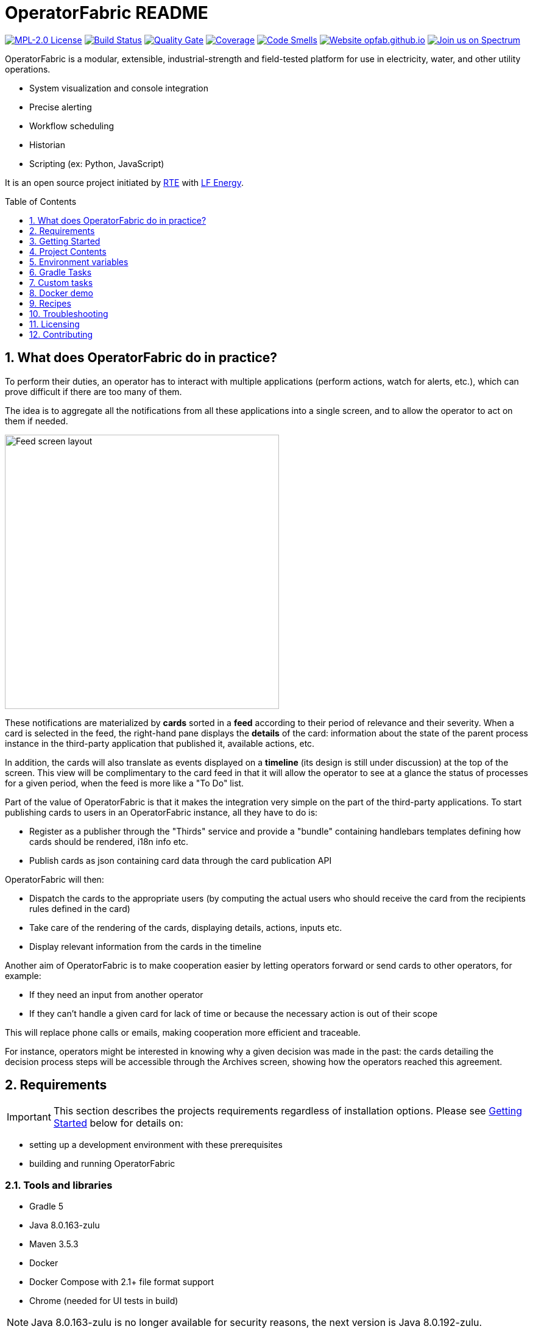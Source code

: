 // Copyright (c) 2018, RTE (http://www.rte-france.com)
//
// This Source Code Form is subject to the terms of the Mozilla Public
// License, v. 2.0. If a copy of the MPL was not distributed with this
// file, You can obtain one at http://mozilla.org/MPL/2.0/.

= OperatorFabric README
:imagesdir: _README
:sectnums:
:toc: macro
:toclevels: 1
:icons: font
:hide-uri-scheme:

image:https://img.shields.io/badge/license-MPL_2.0-blue.svg[MPL-2.0
License,link=https://www.mozilla.org/en-US/MPL/2.0/]
image:https://travis-ci.org/opfab/operatorfabric-core.svg?branch=master[Build
Status,link=https://travis-ci.org/opfab/operatorfabric-core]
image:https://sonarcloud.io/api/project_badges/measure?project=org.lfenergy.operatorfabric%3Aoperatorfabric-core&metric=alert_status[Quality
Gate,link=https://sonarcloud.io/dashboard?id=org.lfenergy.operatorfabric%3Aoperatorfabric-core]
image:https://sonarcloud.io/api/project_badges/measure?project=org.lfenergy.operatorfabric%3Aoperatorfabric-core&metric=coverage[Coverage,link=https://sonarcloud.io/component_measures?id=org.lfenergy.operatorfabric%3Aoperatorfabric-core&metric=Coverage]
image:https://sonarcloud.io/api/project_badges/measure?project=org.lfenergy.operatorfabric%3Aoperatorfabric-core&metric=code_smells[Code
Smells,link=https://sonarcloud.io/component_measures?id=org.lfenergy.operatorfabric%3Aoperatorfabric-core&metric=Maintainability]
image:https://img.shields.io/website-up-down-green-red/http/opfab.github.io.svg[Website
opfab.github.io,link=http://opfab.github.io/]
image:https://img.shields.io/badge/Join%20us%20on-Spectrum-%237473C0.svg[Join
us on Spectrum,link=https://spectrum.chat/opfab]

OperatorFabric is a modular, extensible, industrial-strength and field-tested
platform for use in electricity, water, and other utility operations.

* System visualization and console integration
* Precise alerting
* Workflow scheduling
* Historian
* Scripting (ex: Python, JavaScript)

It is an open source project initiated by http://www.rte-france.com/[RTE]
with https://www.lfenergy.org/[LF Energy].

toc::[]

== What does OperatorFabric do in practice?

To perform their duties, an operator has to interact with multiple applications
(perform actions, watch for alerts, etc.), which can prove difficult if
there are too many of them.

The idea is to aggregate all the notifications from all these applications
into a single screen, and to allow the operator to act on them if needed.

image:feed_screenshot.png[Feed screen layout,450,align="center"]

These notifications are materialized by *cards* sorted in a *feed* according
to their period of relevance and their severity.
When a card is selected in the feed, the right-hand pane displays the *details*
of the card: information about the state of the parent process instance in
the third-party application that published it, available actions, etc.

In addition, the cards will also translate as events displayed on a *timeline*
(its design is still under discussion) at the top of the screen.
This view will be complimentary to the card feed in that it will allow the
operator to see at a glance the status of processes for a given period,
when the feed is more like a "To Do" list.

Part of the value of OperatorFabric is that it makes the integration very
simple on the part of the third-party applications.
To start publishing cards to users in an OperatorFabric instance, all they
have to do is:

* Register as a publisher through the "Thirds" service and provide a "bundle"
containing handlebars templates defining how cards should be rendered,
i18n info etc.
* Publish cards as json containing card data through the card publication API

OperatorFabric will then:

* Dispatch the cards to the appropriate users (by computing the actual users
who should receive the card from the recipients rules defined in the card)
* Take care of the rendering of the cards, displaying details, actions,
inputs etc.
* Display relevant information from the cards in the timeline

Another aim of OperatorFabric is to make cooperation easier by letting
operators forward or send cards to other operators, for example:

* If they need an input from another operator
* If they can't handle a given card for lack of time or because the necessary
action is out of their scope

This will replace phone calls or emails, making cooperation more efficient
and traceable.

For instance, operators might be interested in knowing why a given decision
was made in the past:
the cards detailing the decision process steps will be accessible through
the Archives screen, showing how the
operators reached this agreement.

== Requirements

IMPORTANT: This section describes the projects requirements regardless of
installation options.
Please see <<Getting Started>> below for details on:

* setting up a development environment with these prerequisites
* building and running OperatorFabric

=== Tools and libraries

* Gradle 5 +
* Java 8.0.163-zulu +
* Maven 3.5.3 +
* Docker
* Docker Compose with 2.1+ file format support
* Chrome (needed for UI tests in build)

NOTE: Java 8.0.163-zulu is no longer available for security reasons, the
next version is Java 8.0.192-zulu.

IMPORTANT: It is highly recommended to use https://sdkman.io/[sdkman] and
https://github.com/creationix/nvm[nvm] to manage tools versions.

Once you have installed sdkman and nvm, you can **source** the following
script to set up your development environment (appropriate versions of Gradle,
Java, Maven and project variables set):

.Set up development environment (using sdkman and nvm)
[source]
----
source bin/load_environment_light.sh
----

=== Software

* link:RABBITMQ.md[RabbitMQ 3.7.6 +]: AMQP messaging layer allows inter
service communication
* MongoDB 4.0 +: Card persistent storage

RabbitMQ is required for :

* Time change push
* Card AMQP push
* Multiple service sync

MongoDB is required for :

* Current Card storage
* Archived Card storage
* User Storage

IMPORTANT: Installing MongoDB and RabbitMQ is not necessary as preconfigured
MongoDB and RabbitMQ are available in the form of docker-compose configuration
files at
link:src/main/docker[src/main/docker]

=== Browser support

We currently use Firefox (63.0.3). Automatic tests for the UI rely on Chrome
(73.0.3683.86).

== Getting Started

WARNING: The steps below assume that you have installed and are using
https://sdkman.io/[sdkman] and
https://github.com/creationix/nvm[nvm] to manage tool versions ( for java,
gradle, node and npm).

WARNING: Before running containers with docker-compose, it is required to
configure a docker network for them using `docker network create opfabnet`. You
can also use the bin/setup_dockerized_environment which builds the services
images ant sets up the `opfabnet` network.

There are several ways to get started with OperatorFabric. Please look into
the section that best fits your needs.

TIP: If you encounter any issue, see <<Troubleshooting>> below. In particular,
a command that hangs then fails is often a proxy issue.

=== Build and run using script

The following steps describe how to launch MongoDB, RabbitMQ and SonarQube
using Docker,  build OperatorFabric using gradle and run it using the
`run_all.sh` script.

==== Clone repository
----
git clone https://github.com/opfab/operatorfabric-core.git
cd operatorfabric-core
----

==== Set up your environment (environment variables & appropriate versions
of gradle, maven, etc…)
----
source bin/load_environment_light.sh
----

TIP: From now on, you can use environment variable $OF_HOME to go back to
the home repository of OperatorFabric.

==== Deploy dockerized MongoDB, RabbitMQ and SonarQube
MongoDB, RabbitMQ and SonarQube are needed for the tests to be run so the
build can be done.

A docker-compose file with properly configured containers is available
link:src/main/docker/test-quality-environment/[there].

If it hasn't be done before, a docker network need to be configured for the
containers using the following command:
----
docker network create opfabnet
----

Then `docker-compose` can be run in detached mode:
----
cd src/main/docker/test-quality-environment/
docker-compose up -d
----

==== Build OperatorFabric with Gradle
----
cd $OF_HOME
gradle assemble
----

==== Run OperatorFabric Services using the `run_all.sh` script
----
bin/run_all.sh start
----

TIP: See `bin/run_all.sh -h` for details.

==== Check services status
----
bin/run_all.sh status
----

==== Log into the UI

URL: localhost:2002/ui/

login: admin

password: test

WARNING: It might take a little while for the UI to load even after all
services are running.

WARNING: Don't forget the *final slash* in the URL or you will get an error.

==== Push cards to the feed

You can check that you see cards into the feed by running the
`push_card_loop.sh` script.
----
services/core/cards-publication/src/main/bin/push_card_loop.sh
----

=== Demonstration mode

If you only want a quick demonstration of what OperatorFabric looks like
and what it can do, use our standalone docker demo.
See <<Docker demo>> for details.

=== Going Further

When you feel ready to experiment with the project, or if the steps above
don't quite cover what you're planning to do, please look into the <<Recipes>>
section.

TIP: In addition, a
link:https://opfab.github.io/documentation/0.14.1.SNAPSHOT/start/[Getting
Started guide on our website] exists.
Check it out !

== Project Contents

=== Project Structure

==== Tree View

[source]
----
project
├──bin
│   └─ travis
├──client
│   ├──cards (cards-client-data)
│   ├──src
│   ├──time (time-client-data)
│   └──users (users-client-data)
├──docker-standalone-images
├──services
│   ├──core
│   │   ├──cards-consultation (cards-consultation-business-service)
│   │   ├──cards-publication (cards-publication-business-service)
│   │   ├──src
│   │   ├──thirds (third-party-business-service)
│   │   ├──time (time-business-service)
│   │   └──users (users-business-service)
│   ├──infra
│   │   ├──auth (OAuth2-dev-server)
│   │   ├──client-gateway (client-gateway-cloud-service)
│   │   ├──config (configuration-cloud-service)
│   │   └──registry (registry-cloud-service)
│   └──web
│       └──web-ui
├──src
|   ├──docs
|   │   ├──asciidoc
|   │   └──modelio
|   └──main
|       ├──docker
|       └──headers
├──tools
│   ├──generic
│   │   ├──test-utilities
│   │   └──utilities
│   ├── spring
│   │   ├──spring-amqp-time-utilities
│   │   ├──spring-mongo-utilities
│   │   ├──spring-oauth2-utilities
│   │   ├──spring-test-utilities
│   │   └──spring-utilities
│   └──swagger-spring-generators
└─ui
----

==== Content Details

* link:bin[bin]: contains useful scripts
** link:bin/travis[travis]: travis script for documentation generation and
upload to opfab.github.io repository
* link:client[client]: contains REST APIs simple beans definition, may be
used by external projects
** link:client/cards[cards (cards-client-data)]: simple beans regarding cards
** link:client/src[src]: contains swagger templates for link:client[client]
code generation
** link:client/time[time (time-client-data)]: simple beans regarding time
** link:client/users[users (users-client-data)]: simple beans regarding users
* link:docker-standalone-images[docker-standalone-images]: contains a
standalone docker image for demonstration purposes
* link:services[services]: contains the microservices that make up
OperatorFabric
** link:services/core[core]: contains core business microservices
*** link:services/core/cards-consultation[cards-consultation
(cards-consultation-business-service)]: Card consultation service
*** link:services/core/cards-publication[cards-publication
(cards-publication-business-service)]: Card publication service
*** link:services/core/src[src]: contains swagger templates for core business
microservices
*** link:services/core/thirds[thirds (third-party-business-service)]:
Third-party information management service
*** link:services/core/time[time (time-business-service)]: Time management
service
*** link:services/core/users[users (users-business-service)]: Users management
service
** link:services/infra[infra]: contains infrastructure microservices
*** link:services/infra/auth[auth (OAuth2-dev-server)]: Auth is a dummy
development spring-oauth2 server used for testing and debugging other services
*** link:services/infra/client-gateway[client-gateway
(client-gateway-cloud-service)]: spring-gateway client side only gateway
microservice, used to serve public apis and web ui
*** link:services/infra/config[config (configuration-cloud-service)]:
spring-configuration centralized configuration microservice
*** link:services/infra/registry[registry (registry-cloud-service)]: eureka
microservice registry
** link:services/web[web]: contains web pages and application services
*** link:services/web/web-ui[web-ui]: Main OperatorFabric SPA
* link:src[src]
** link:src/docs[docs]
*** link:src/docs/asciidoc[asciidoc]: General documentation (Architecture,
Getting Started Guide, etc.)
*** link:src/docs/modelio[modelio]: Archive containing documentation diagrams
** link:src/main[main]
*** link:src/main/docker[docker]: contains docker-compose files to help with
tests and demonstrations
*** link:src/main/headers[headers]: contains license header files
* link:tools[tools]
** link:tools/generic[generic]: Generic (as opposed to Spring-related)
utility code
*** link:tools/generic/test-utilities[test-utilities]: Test-specific
utility code
*** link:tools/generic/utilities[utilities]: Utility code
** link:tools/spring[spring]: Spring-related utility code
*** link:tools/spring/spring-amqp-time-utilities[spring-amqp-time-utilities]
: Utility code with Spring-AMQP-specific dependencies, used to share common
features across AMQP-dependent services
*** link:tools/spring/spring-mongo-utilities[spring-mongo-utilities] : Utility
code with Spring-specific dependencies, used to share common features across
MongoDB-dependent services
*** link:tools/spring/spring-oauth2-utilities[spring-oauth2-utilities] :
Utility code with Spring-specific dependencies, used to share common features
across OAuth2-dependent services
*** link:tools/spring/spring-test-utilities[spring-test-utilities] : Utility
code with Spring-specific dependencies for testing purposes
*** link:tools/spring/spring-utilities[spring-utilities] : Utility code with
Spring-specific dependencies
** link:tools/swagger-spring-generators[swagger-spring-generators] : Spring
Boot generator for swagger, tailored for OperatorFabric needs
* link:ui[ui]: Angular sources for the UI

=== Conventions regarding project structure and configuration

Sub-projects must conform to a few rules in order for the configured Gradle
tasks to work:

==== Java

[horizontal]
[sub-project]/src/main/java:: contains java source code
[sub-project]/src/test/java:: contains java tests source code
[sub-project]/src/main/resources:: contains resource files
[sub-project]/src/test/resources:: contains test resource files

==== Modeling

Core services projects declaring REST APIS that use Swagger for their
definition must declare two files:

[horizontal]
[sub-project]/src/main/modeling/swagger.yaml:: Swagger API definition
[sub-project]/src/main/modeling/config.json:: Swagger generator configuration

==== Docker

Services project all have docker image generated in their build cycle (See
<<Gradle Tasks>>).

Per project configuration :

* docker file : *[sub-project]/src/main/docker/Dockerfile*
* docker-compose file : *[sub-project]/src/main/docker/docker-compose.yml*
* runtime data : *[sub-project]/src/main/docker/volume* is copied to
*[sub-project]/build/docker-volume/* by task *copyWorkingDir*. The latest
can then be mounted as volume in docker containers.

=== Scripts (bin)

[horizontal]
bin/build_all.sh:: builds all artifacts as gradle is not able to manage
inter project dependencies
bin/clean_all.sh:: remove IDE data (project configuration, build output
directory) - idea, vsc
bin/load_environment_light.sh:: sets up environment when *sourced* (java
version, gradle version, maven version, node version)
bin/load_environment_ramdisk.sh:: sets up environment and links build
subdirectories to a ramdisk when *sourced* at ~/tmp
bin/run_all.sh:: runs all all services (see below)
bin/setup_dockerized_environment.sh:: generate docker images for all services

==== load_environment_ramdisk.sh

There are prerequisites before sourcing load_environment_ramdisk.sh:

* Logged user needs sudo rights for mount
* System needs to have enough free ram

CAUTION: Never ever run a `gradle clean` to avoid deleting those links.

==== run_all.sh

Please see `run_all.sh -h` usage before running.

Prerequisites

* mongo running on port 27017 with user "root" and password "password"
(See src/main/docker/mongodb/docker-compose.yml for a pre configured instance).
* rabbitmq running on port 5672 with user "guest" and password "guest"
(See src/main/docker/rabbitmq/docker-compose.yml for a pre configured
instance).

+++ <details><summary> +++
**Ports configuration**
+++ </summary><div> +++

|===
|Port | |

|2000 |config |Configuration service http (REST)
|2001 |registry |Registry service http (REST)
|2002 |gateway |Gateway service http (REST+html)
|2100 |thirds |Third party management service http (REST)
|2101 |time |Time management service http (REST)
|2102 |cards-publication |card publication service http (REST)
|2103 |users |Users management service http (REST)
|2104 |cards-consultation |card consultation service http (REST)
|3000 |oauth |Oauth development service http (REST)
|4000 |config |java debug port
|4001 |registry |java debug port
|4002 |gateway |java debug port
|4100 |thirds |java debug port
|4101 |time |java debug port
|4102 |cards-publication |java debug port
|4103 |users |java debug port
|4103 |cards-consultation |java debug port
|5000 |oauth |java debug port
|===

+++ </div></details> +++

==== setup_dockerized_environment.sh

Please see `setup_dockerized_environment.sh -h` usage before running.

Builds all sub-projects, generate docker images and volumes for docker-compose,
also sets up docker network "opfabnet" if needed.

== Environment variables

These variables are loaded by bin/load_environment_light.sh
bin/load_environment_ramdisk.sh

* OF_HOME: OperatorFabric root dir
* OF_CORE: OperatorFabric business services subroot dir
* OF_INFRA: OperatorFabric infrastructure services subroot dir
* OF_CLIENT: OperatorFabric client data definition subroot dir
* OF_TOOLS: OperatorFabric tooling libraries subroot dir

Additionally, you may want to configure the following variables

* Docker build proxy configuration (used to configure alpine apk proxy
settings)
** APK_PROXY_URI
** APK_PROXY_HTTPS_URI
** APK_PROXY_USER
** APK_PROXY_PASSWORD

== Gradle Tasks

== Custom tasks

In this section only custom tasks are described. For more
information on tasks, refer to the output of the "tasks" gradle task and
to gradle
and plugins official documentation.

==== Services

===== Common tasks for all sub-projects

* Test tasks
** unitTest: runs unit tests
* Other:
** copyWorkingDir: copies [sub-project]/src/main/docker/volume to
[sub-project]/build/
** copyDependencies: copy dependencies to build/libs

===== Core

* Swagger Generator tasks
** debugSwaggerOperations: generate swagger code from
/src/main/modeling/config.json to build/swagger-analyse
** swaggerHelp: display help regarding swagger configuration options for java

===== Third Party Service

* Test tasks
** prepareTestDataDir: prepare directory (build/test-data) for test data
** compressBundle1Data, compressBundle2Data: generate tar.gz third party
configuration data for tests in build/test-data
** prepareDevDataDir: prepare directory (build/dev-data) for bootRun task
** createDevData: prepare data in build/test-data for running bootRun task
during development
* Other tasks
** copyCompileClasspathDependencies: copy compile classpath dependencies,
catching lombok that must be sent for sonarqube

===== infra/config

* Test tasks
** createDevData: prepare data in build/test-data for running bootRun task
during development

===== tools/generic

* Test tasks
** prepareTestData: copy test data from src/test/data/simple to
build/test-data/
** compressTestArchive: compress the contents of /src/test/data/archive to
/build/test-data/archive.tar.gz

==== Gradle Plugins

In addition to these custom tasks and standard Gradle tasks, OperatorFabric
uses several Gradle plugins, among which:

*
link:https://docs.spring.io/spring-boot/docs/current/gradle-plugin/reference/html/[Spring
Boot Gradle Plugin]
* link:https://github.com/palantir/gradle-docker[Palantir Docker Gradle Plugin]
* link:https://github.com/avast/gradle-docker-compose-plugin/[Docker Compose
Plugin]
* link:https://github.com/int128/gradle-swagger-generator-plugin[Gradle
Swagger Generator Plugin]
* link:https://github.com/asciidoctor/asciidoctor-gradle-plugin[Gradle
Asciidoctor Plugin]

== Docker demo

Global docker compose files for demonstration purposes are available at :

* link:src/main/docker/demo[src/main/docker/demo] : sets up all services,
generate a dummy card every 5 seconds
* link:src/main/docker/deploy[src/main/docker/deploy] : sets up all services,
ready for card reception

*These demo setups expose the application UI at localhost:2002/ui/*

WARNING: Don't forget the *final slash* in the URL or you will get an error.

Card publication entry points are exposed at localhost:2102/cards

For debugging purpose the following ports are also exposed:

+++ <details><summary> +++
**Complete port table**
+++ </summary><div> +++

|===
|Port |Forwards to | |

|89 |KeyCloak |89 |KeyCloak api port
|2000 |config |8080 |Configuration service http (REST)
|2001 |registry |8080 |Registry service http (REST)
|2002 |gateway |8080 |Gateway service http (REST+html)
|2100 |thirds |8080 |Third party management service http (REST)
|2101 |time |8080 |Time management service http (REST)
|2102 |cards-publication |8080 |card publication service http (REST)
|2103 |users |8080 |Users management service http (REST)
|2104 |cards-consultation |8080 |card consultation service http (REST)
|2105 |actions |8080 |actions (REST)
|2200 |web-ui |8080 |card consultation service http (REST)
|3000 |oauth |8080 |Oauth development service http (REST)
|4000 |config |5005 |java debug port
|4001 |registry |5005 |java debug port
|4002 |gateway |5005 |java debug port
|4100 |thirds |5005 |java debug port
|4101 |time |5005 |java debug port
|4102 |cards-publication |5005 |java debug port
|4103 |users |5005 |java debug port
|4104 |cards-consultation |5005 |java debug port
|4105 |actions |5005 |java debug port
|4200 |web-ui |5005 |java debug port
|5000 |oauth |5005 |java debug port
|27017 |mongo |27017 |mongo api port
|5672 |rabbitmq |5672 |amqp api port
|15672 |rabbitmq |15672 |rabbitmq api port
|===

+++ </div></details> +++

== Recipes

=== Generating docker images

To Generate all docker images run `bin/setup_dockerized_environment`,
it will generate all images and also generate an opfabnet docker network

INFORMATION: If you work behind a proxy you need to specify the following
properties to
configure alpine apk package manager:

* apk.proxy.uri: proxy http uri ex:
"http://somewhere:3128[http://somewhere:3128]" (defaults to blank)
* apk.proxy.httpsuri: proxy http uri ex:
"http://somewhere:3128[http://somewhere:3128]" (defaults to apk.proxy.uri
value)
* apk.proxy.user: proxy user
* apk.proxy.password: proxy *unescaped* password

Alternatively, you may configure the following environment variables :

* APK_PROXY_URI
* APK_PROXY_HTTPS_URI
* APK_PROXY_USER
* APK_PROXY_PASSWORD

=== Managing a service with docker-compose

Prerequisites : images must be registered

* To deploy a service run `gradle :[subprojectPath]:composeUp`
example for the third-party-service service :
`
gradle :services:core:third-party-service:composeUp
`
* To tear down a service run `gradle :[subprojectPath]:composeDown`
* To start an already containerized service run `gradle
:[subprojectPath]:composeStart`
* To stop an already containerized service run `gradle
:[subprojectPath]:composeStop`
* To follow logs of a running service run `gradle :[subprojectPath]:composeLog`

=== Running sub-project from jar file

* gradle :[sub-projectPath]:bootJar
* or java -jar [sub-projectPath]/build/libs/[sub-project].jar

=== Overriding properties when running from jar file

* java -jar [sub-projectPath]/build/libs/[sub-project].jar
–spring.config.additional-location=file:[filepath]
NB : properties may be set using ".properties" file or ".yml" file. See
https://docs.spring.io/spring-boot/docs/current/reference/html/boot-features-external-config.html[Spring
Boot configuration] for more info.
* Generic property list extract :
** server.port (defaults to 8080) : embedded server port
* :services:core:third-party-service properties list extract :
** operatorfabric.thirds.storage.path (defaults to &quot;&quot;) : where to
save/load OperatorFabric Third Party data

=== Service port table

By default all service built artifacts are configured with server.port set
to 8080

If you run the services using `bootRun` Gradle task or the provided
docker-compose files (see [prj]/src/main/docker) the ports used are

[cols="<,>,>,>"]
|===
|Service |bootRun port |docker-compose mapping |docker-compose debug mapping

|registry |2001 |2001 |2001
|gateway |2002 |2002 |2002
|thirds |2100 |2100 |2100
|time |2101 |2101 |2101
|cards-publication |2102 |2102 |2102
|users |2103 |2103 |2103
|cards-consultation |2104 |2104 |2104
|oauth |3000 |3000 |3000
|config |4000 |4000 |4000
|registry |4001 |4001 |4001
|gateway |4002 |4002 |4002
|thirds |4100 |4100 |4100
|time |4101 |4101 |4101
|cards-publication |4102 |4102 |4102
|users |4103 |4103 |4103
|cards-consultation |4103 |4103 |4103
|oauth |5000 |5000 |5000
|oauth |5000 |5000 |5000
|===

== Troubleshooting

+++ <details><summary> +++
**Proxy error when running third-party docker-compose**
+++ </summary><div> +++

.Error message
[source]
----
Pulling rabbitmq (rabbitmq:3-management)...
ERROR: Get https://registry-1.docker.io/v2/: Proxy Authentication Required
----

.Possible causes & resolution
When running docker-compose files using third-party images(such as rabbitmq,
mongodb etc.) the first time, docker will need to pull these images from
their repositories.
If the docker proxy isn't set properly, you will see the above message.

To set the proxy, follow https://docs.docker.com/config/daemon/systemd/[these
steps from the docker documentation].

If your proxy needs authentication, add your user and password as follows:
----
HTTP_PROXY=http://user:password@proxy.example.com:80/
----

IMPORTANT: The password should be URL-encoded.

+++ </div></details> +++

+++ <details><summary> +++
**Gradle Metaspace error**
+++ </summary><div> +++

Gradle task (for example gradle build) fails with the following error:

.Error message
[source]
----
* What went wrong:
Metaspace
----

.Possible causes & resolution
Issue with the Gradle daemon. Stopping the daemon using `gradle --stop`
and re-launching the build should solve this issue.

+++ </div></details> +++

+++ <details><summary> +++
**Java version not available when setting up environment**
+++ </summary><div> +++
When sourcing the link:bin/load_environment_light.sh[load_environment_light]
script to set up your environment, you might get the following error message:

.Error message
[source]
----
Stop! java 8.0.192-zulu is not available. Possible causes:
 * 8.0.192-zulu is an invalid version
 * java binaries are incompatible with Linux64
 * java has not been released yet
----

Select the next available version and update
link:bin/load_environment_light.sh[load_environment_light] accordingly before
sourcing it again.

.Possible causes & resolution
The java version currently listed in the script might have been deprecated
(for security reasons) or might not be available for your operating system
(for example, 8.0.192-zulu wasn't available for Ubuntu).

Run `sdk list java` to find out which versions are available. You will get
this kind of output:

[source]
----
================================================================================
Available Java Versions
================================================================================
     13.ea.16-open       9.0.4-open          1.0.0-rc-11-grl
     12.0.0-zulu         8.0.202-zulu        1.0.0-rc-10-grl
     12.0.0-open         8.0.202-amzn        1.0.0-rc-9-grl
     12.0.0-librca       8.0.202.j9-adpt     1.0.0-rc-8-grl
     11.0.2-zulu         8.0.202.hs-adpt
     11.0.2-open         8.0.202-zulufx
     11.0.2-amzn         8.0.202-librca
     11.0.2.j9-adpt      8.0.201-oracle
     11.0.2.hs-adpt  > + 8.0.192-zulu
     11.0.2-zulufx       7.0.211-zulu
     11.0.2-librca       6.0.119-zulu
     11.0.2-sapmchn      1.0.0-rc-15-grl
     10.0.2-zulu         1.0.0-rc-14-grl
     10.0.2-open         1.0.0-rc-13-grl
     9.0.7-zulu          1.0.0-rc-12-grl

================================================================================
+ - local version
* - installed
> - currently in use
================================================================================
----


+++ </div></details> +++

== Licensing

This project and all its sub-projects are licensed under
https://www.mozilla.org/en-US/MPL/2.0/[Mozilla Public License V2.0]. See
link:LICENSE.txt[LICENSE.txt]

== Contributing

Read our link:CONTRIBUTING.adoc[CONTRIBUTING] file for more information on
how to contribute to the project.

//+++ <details><summary> +++
//**Error summary**
//+++ </summary><div> +++
//
//.Error message
//[source]
//----
//Paste error message
//----
//
//.Possible causes & resolution
//Describe possible causes and resolutions
//
//+++ </div></details> +++

